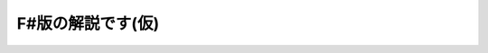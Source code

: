 F#版の解説です(仮)
======================================================================================================

